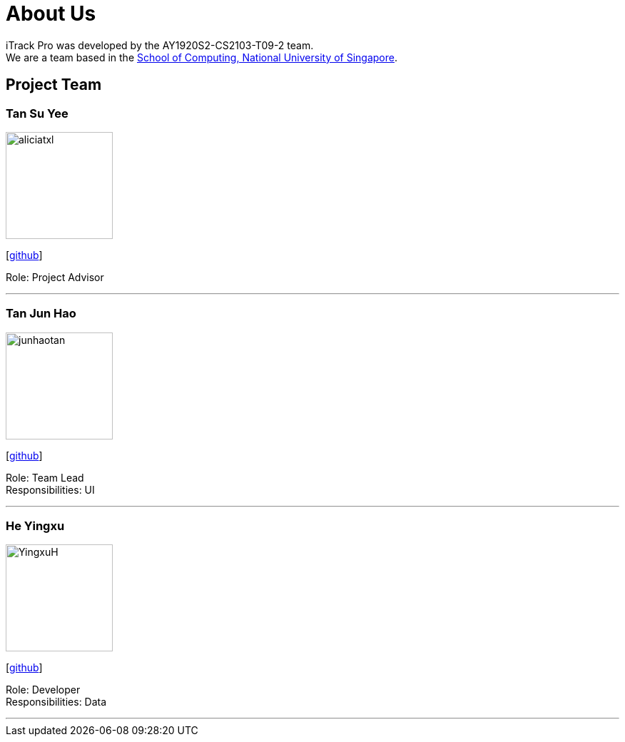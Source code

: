 = About Us
:site-section: AboutUs
:relfileprefix: team/
:imagesDir: images
:stylesDir: stylesheets

iTrack Pro was developed by the AY1920S2-CS2103-T09-2 team.
{empty} +
We are a team based in the http://www.comp.nus.edu.sg[School of Computing, National University of Singapore].

== Project Team

=== Tan Su Yee
image::aliciatxl.png[width="150", align="left"]
{empty}[https://github.com/aliciatxl[github]]

Role: Project Advisor

'''

=== Tan Jun Hao
image::junhaotan.png[width="150", align="left"]
{empty}[http://github.com/junhaotan[github]]

Role: Team Lead +
Responsibilities: UI

'''

=== He Yingxu
image::YingxuH.png[width="150", align="left"]
{empty}[http://github.com/YingxuH[github]]

Role: Developer +
Responsibilities: Data

'''
